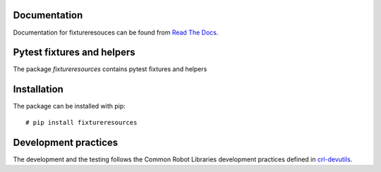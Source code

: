 .. Copyright (C) 2019, Nokia

.. image:: https://travis-ci.org/nokia/fixtureresources.svg?branch=master
    :target: https://travis-ci.org/nokia/fixtureresources

Documentation
-------------

Documentation for fixtureresouces can be found from `Read The Docs`_.

.. _Read The Docs: http://fixtureresources.readthedocs.io/

Pytest fixtures and helpers
---------------------------

The package *fixtureresources* contains pytest fixtures and helpers

Installation
------------

The package can be installed with pip::

  # pip install fixtureresources

Development practices
---------------------

The development and the testing follows the Common Robot Libraries development
practices defined in crl-devutils_.

.. _crl-devutils: http://crl-devutils.readthedocs.io/.
